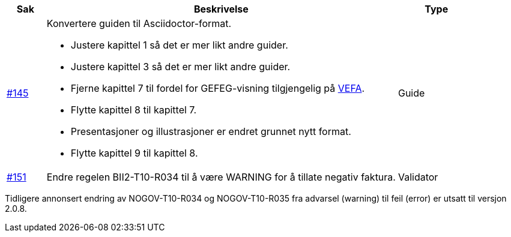 [cols="1,9,2", options="header"]
|===
| Sak | Beskrivelse | Type

| link:https://github.com/difi/vefa-validator-conf/issues/145[#145]
a| Konvertere guiden til Asciidoctor-format.

* Justere kapittel 1 så det er mer likt andre guider.
* Justere kapittel 3 så det er mer likt andre guider.
* Fjerne kapittel 7 til fordel for GEFEG-visning tilgjengelig på link:https://vefa.difi.no/[VEFA].
* Flytte kapittel 8 til kapittel 7.
* Presentasjoner og illustrasjoner er endret grunnet nytt format.
* Flytte kapittel 9 til kapittel 8.
a| Guide

| link:https://github.com/difi/vefa-validator-conf/issues/151[#151]
| Endre regelen BII2-T10-R034 til å være WARNING for å tillate negativ faktura.
| Validator
|===

Tidligere annonsert endring av NOGOV-T10-R034 og NOGOV-T10-R035 fra advarsel (warning) til feil (error) er utsatt til versjon 2.0.8.
